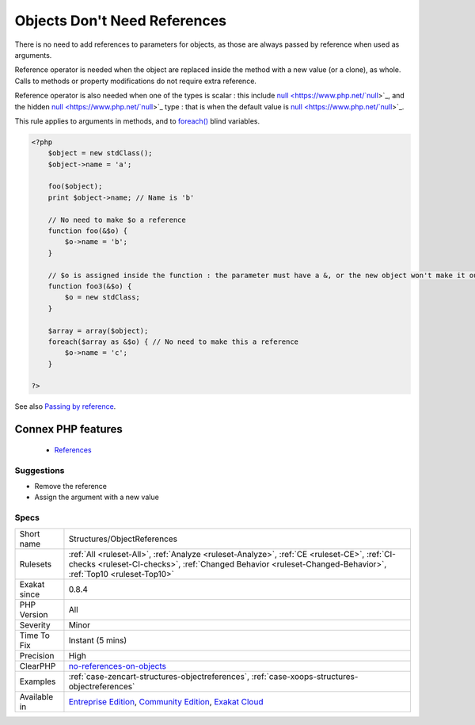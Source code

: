 .. _structures-objectreferences:


.. _objects-don't-need-references:

Objects Don't Need References
+++++++++++++++++++++++++++++

.. meta::
	:description:
		Objects Don't Need References: There is no need to add references to parameters for objects, as those are always passed by reference when used as arguments.
	:twitter:card: summary_large_image
	:twitter:site: @exakat
	:twitter:title: Objects Don't Need References
	:twitter:description: Objects Don't Need References: There is no need to add references to parameters for objects, as those are always passed by reference when used as arguments
	:twitter:creator: @exakat
	:twitter:image:src: https://www.exakat.io/wp-content/uploads/2020/06/logo-exakat.png
	:og:image: https://www.exakat.io/wp-content/uploads/2020/06/logo-exakat.png
	:og:title: Objects Don't Need References
	:og:type: article
	:og:description: There is no need to add references to parameters for objects, as those are always passed by reference when used as arguments
	:og:url: https://exakat.readthedocs.io/en/latest/Reference/Rules/Objects Don't Need References.html
	:og:locale: en

.. raw:: html


	<script type="application/ld+json">{"@context":"https:\/\/schema.org","@graph":[{"@type":"WebPage","@id":"https:\/\/php-tips.readthedocs.io\/en\/latest\/Reference\/Rules\/Structures\/ObjectReferences.html","url":"https:\/\/php-tips.readthedocs.io\/en\/latest\/Reference\/Rules\/Structures\/ObjectReferences.html","name":"Objects Don't Need References","isPartOf":{"@id":"https:\/\/www.exakat.io\/"},"datePublished":"Fri, 10 Jan 2025 09:46:18 +0000","dateModified":"Fri, 10 Jan 2025 09:46:18 +0000","description":"There is no need to add references to parameters for objects, as those are always passed by reference when used as arguments","inLanguage":"en-US","potentialAction":[{"@type":"ReadAction","target":["https:\/\/exakat.readthedocs.io\/en\/latest\/Objects Don't Need References.html"]}]},{"@type":"WebSite","@id":"https:\/\/www.exakat.io\/","url":"https:\/\/www.exakat.io\/","name":"Exakat","description":"Smart PHP static analysis","inLanguage":"en-US"}]}</script>

There is no need to add references to parameters for objects, as those are always passed by reference when used as arguments.

Reference operator is needed when the object are replaced inside the method with a new value (or a clone), as whole. Calls to methods or property modifications do not require extra reference.

Reference operator is also needed when one of the types is scalar : this include `null <https://www.php.net/`null <https://www.php.net/null>`_>`_, and the hidden `null <https://www.php.net/`null <https://www.php.net/null>`_>`_ type : that is when the default value is `null <https://www.php.net/`null <https://www.php.net/null>`_>`_.

This rule applies to arguments in methods, and to `foreach() <https://www.php.net/manual/en/control-structures.foreach.php>`_ blind variables.

.. code-block:: php
   
   <?php
       $object = new stdClass();
       $object->name = 'a';
       
       foo($object);
       print $object->name; // Name is 'b'
       
       // No need to make $o a reference
       function foo(&$o) {
           $o->name = 'b';
       }
   
       // $o is assigned inside the function : the parameter must have a &, or the new object won't make it out of the foo3 scope
       function foo3(&$o) {
           $o = new stdClass;
       }
   
       $array = array($object);
       foreach($array as &$o) { // No need to make this a reference
           $o->name = 'c';
       }
   
   ?>

See also `Passing by reference <https://www.php.net/manual/en/language.references.pass.php>`_.

Connex PHP features
-------------------

  + `References <https://php-dictionary.readthedocs.io/en/latest/dictionary/reference.ini.html>`_


Suggestions
___________

* Remove the reference
* Assign the argument with a new value




Specs
_____

+--------------+------------------------------------------------------------------------------------------------------------------------------------------------------------------------------------------------------------+
| Short name   | Structures/ObjectReferences                                                                                                                                                                                |
+--------------+------------------------------------------------------------------------------------------------------------------------------------------------------------------------------------------------------------+
| Rulesets     | :ref:`All <ruleset-All>`, :ref:`Analyze <ruleset-Analyze>`, :ref:`CE <ruleset-CE>`, :ref:`CI-checks <ruleset-CI-checks>`, :ref:`Changed Behavior <ruleset-Changed-Behavior>`, :ref:`Top10 <ruleset-Top10>` |
+--------------+------------------------------------------------------------------------------------------------------------------------------------------------------------------------------------------------------------+
| Exakat since | 0.8.4                                                                                                                                                                                                      |
+--------------+------------------------------------------------------------------------------------------------------------------------------------------------------------------------------------------------------------+
| PHP Version  | All                                                                                                                                                                                                        |
+--------------+------------------------------------------------------------------------------------------------------------------------------------------------------------------------------------------------------------+
| Severity     | Minor                                                                                                                                                                                                      |
+--------------+------------------------------------------------------------------------------------------------------------------------------------------------------------------------------------------------------------+
| Time To Fix  | Instant (5 mins)                                                                                                                                                                                           |
+--------------+------------------------------------------------------------------------------------------------------------------------------------------------------------------------------------------------------------+
| Precision    | High                                                                                                                                                                                                       |
+--------------+------------------------------------------------------------------------------------------------------------------------------------------------------------------------------------------------------------+
| ClearPHP     | `no-references-on-objects <https://github.com/dseguy/clearPHP/tree/master/rules/no-references-on-objects.md>`__                                                                                            |
+--------------+------------------------------------------------------------------------------------------------------------------------------------------------------------------------------------------------------------+
| Examples     | :ref:`case-zencart-structures-objectreferences`, :ref:`case-xoops-structures-objectreferences`                                                                                                             |
+--------------+------------------------------------------------------------------------------------------------------------------------------------------------------------------------------------------------------------+
| Available in | `Entreprise Edition <https://www.exakat.io/entreprise-edition>`_, `Community Edition <https://www.exakat.io/community-edition>`_, `Exakat Cloud <https://www.exakat.io/exakat-cloud/>`_                    |
+--------------+------------------------------------------------------------------------------------------------------------------------------------------------------------------------------------------------------------+


